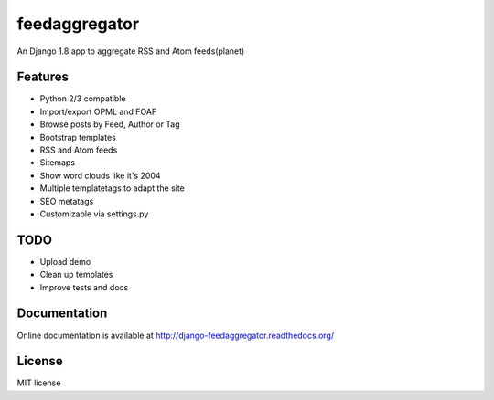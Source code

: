 ==============
feedaggregator
==============

An Django 1.8 app to aggregate RSS and Atom feeds(planet)

Features
========

* Python 2/3 compatible
* Import/export OPML and FOAF
* Browse posts by Feed, Author or Tag
* Bootstrap templates
* RSS and Atom feeds
* Sitemaps
* Show word clouds like it's 2004
* Multiple templatetags to adapt the site
* SEO metatags
* Customizable via settings.py

TODO
====

* Upload demo
* Clean up templates
* Improve tests and docs

Documentation
=============

Online documentation is available at http://django-feedaggregator.readthedocs.org/

License
=======

MIT license
